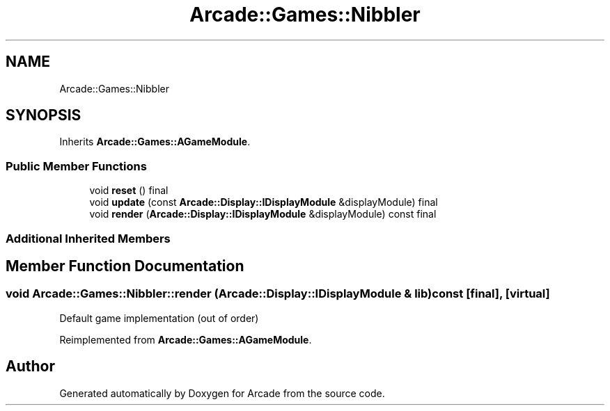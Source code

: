 .TH "Arcade::Games::Nibbler" 3 "Thu Mar 26 2020" "Version 1.0" "Arcade" \" -*- nroff -*-
.ad l
.nh
.SH NAME
Arcade::Games::Nibbler
.SH SYNOPSIS
.br
.PP
.PP
Inherits \fBArcade::Games::AGameModule\fP\&.
.SS "Public Member Functions"

.in +1c
.ti -1c
.RI "void \fBreset\fP () final"
.br
.ti -1c
.RI "void \fBupdate\fP (const \fBArcade::Display::IDisplayModule\fP &displayModule) final"
.br
.ti -1c
.RI "void \fBrender\fP (\fBArcade::Display::IDisplayModule\fP &displayModule) const final"
.br
.in -1c
.SS "Additional Inherited Members"
.SH "Member Function Documentation"
.PP 
.SS "void Arcade::Games::Nibbler::render (\fBArcade::Display::IDisplayModule\fP & lib) const\fC [final]\fP, \fC [virtual]\fP"
Default game implementation (out of order) 
.PP
Reimplemented from \fBArcade::Games::AGameModule\fP\&.

.SH "Author"
.PP 
Generated automatically by Doxygen for Arcade from the source code\&.
